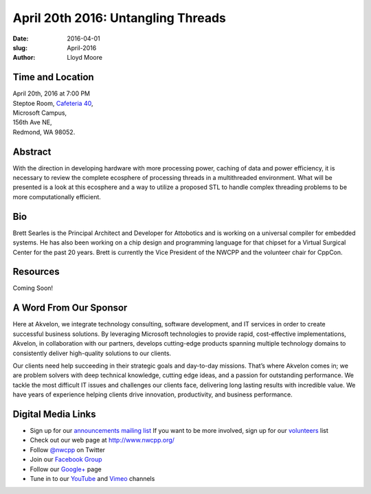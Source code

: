 April 20th 2016: Untangling Threads
##############################################################################

:date: 2016-04-01
:slug: April-2016
:author: Lloyd Moore


Time and Location
~~~~~~~~~~~~~~~~~

| April 20th, 2016 at 7:00 PM
| Steptoe Room, `Cafeteria 40 <{filename}/locations/steptoe.rst>`_,
| Microsoft Campus,
| 156th Ave NE,
| Redmond, WA 98052.


Abstract
~~~~~~~~
With the direction in developing hardware with more processing power, caching of data and power efficiency, it is necessary to review the complete ecosphere of processing threads in a multithreaded environment. What will be presented is a look at this ecosphere and a way to utilize a proposed STL to handle complex threading problems to be more computationally efficient. 


Bio
~~~
Brett Searles is the Principal Architect and Developer for Attobotics and is working on a universal compiler for embedded systems. He has also been working on a chip design and programming language for that chipset for a Virtual Surgical Center for the past 20 years. Brett is currently the Vice President of the NWCPP and the volunteer chair for CppCon. 

Resources
~~~~~~~~~
Coming Soon!



A Word From Our Sponsor
~~~~~~~~~~~~~~~~~~~~~~~
Here at Akvelon, we integrate technology consulting, software development, and IT services in order to create successful business solutions. By leveraging Microsoft technologies to provide rapid, cost-effective implementations, Akvelon, in collaboration with our partners, develops cutting-edge products spanning multiple technology domains to consistently deliver high-quality solutions to our clients.

Our clients need help succeeding in their strategic goals and day-to-day missions. That’s where Akvelon comes in; we are problem solvers with deep technical knowledge, cutting edge ideas, and a passion for outstanding performance. We tackle the most difficult IT issues and challenges our clients face, delivering long lasting results with incredible value. We have years of experience helping clients drive innovation, productivity, and business performance.


Digital Media Links
~~~~~~~~~~~~~~~~~~~
* Sign up for our `announcements mailing list <http://groups.google.com/group/NwcppAnnounce1>`_ If you want to be more involved, sign up for our `volunteers <http://groups.google.com/group/nwcpp-volunteers>`_ list
* Check out our web page at http://www.nwcpp.org/
* Follow `@nwcpp <http://twitter.com/nwcpp>`_ on Twitter
* Join our `Facebook Group <http://www.facebook.com/group.php?gid=344125680930>`_
* Follow our `Google+ <https://plus.google.com/104974891006782790528/>`_ page
* Tune in to our `YouTube <http://www.youtube.com/user/NWCPP>`_ and `Vimeo <https://vimeo.com/nwcpp>`_ channels
